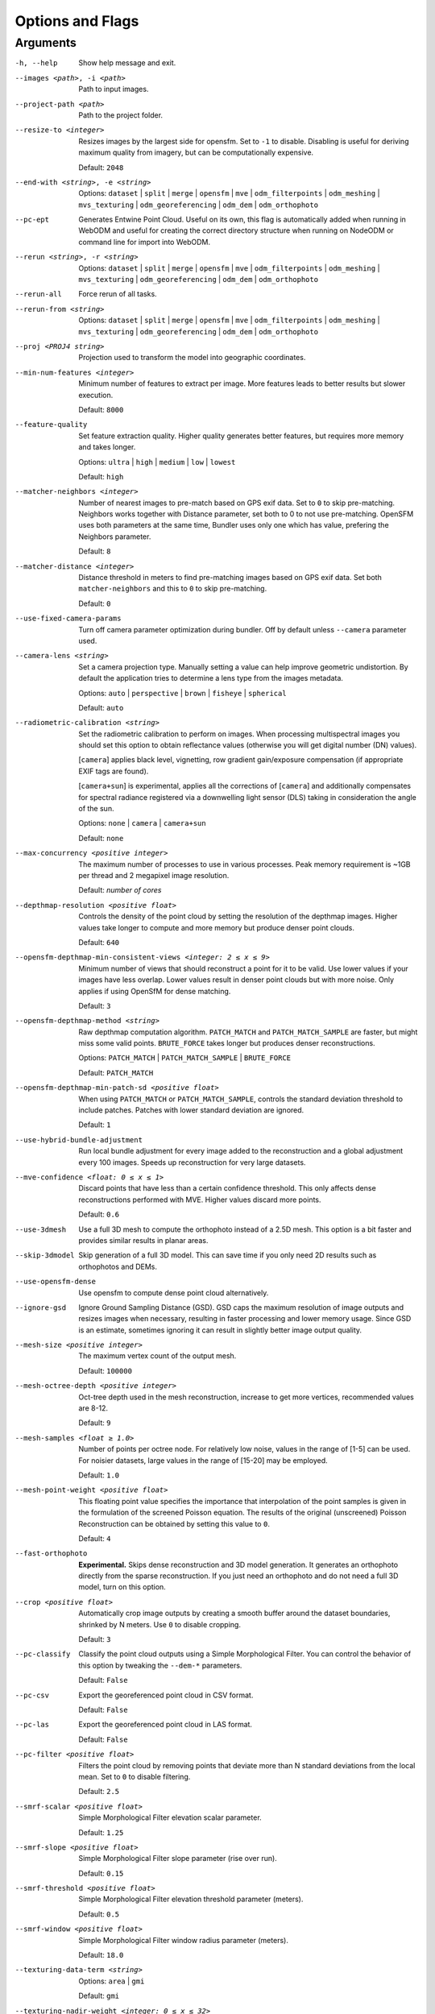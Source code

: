 .. _arguments:

Options and Flags
-----------------

Arguments
`````````

-h, --help
  Show help message and exit.

--images <path>, -i <path>
  Path to input images.

--project-path <path>
  Path to the project folder.
  
--resize-to <integer>
  Resizes images by the largest side for opensfm. Set to ``-1`` to disable. Disabling is useful for deriving maximum quality from imagery, but can be computationally expensive.
  
  Default: ``2048``

--end-with <string>, -e <string>
  Options: ``dataset`` | ``split`` | ``merge`` | ``opensfm`` | ``mve``
  | ``odm_filterpoints`` | ``odm_meshing`` | ``mvs_texturing`` |
  ``odm_georeferencing`` | ``odm_dem`` | ``odm_orthophoto``

--pc-ept
  Generates Entwine Point Cloud. Useful on its own, this flag is automatically added when running in WebODM and useful for creating the correct directory structure when running on NodeODM or command line for import into WebODM.

--rerun <string>, -r <string>
  Options: ``dataset`` | ``split`` | ``merge`` | ``opensfm`` | ``mve``
  | ``odm_filterpoints`` | ``odm_meshing`` | ``mvs_texturing`` |
  ``odm_georeferencing`` | ``odm_dem`` | ``odm_orthophoto``

--rerun-all           
  Force rerun of all tasks.

--rerun-from <string>
  Options: ``dataset`` | ``split`` | ``merge`` | ``opensfm`` | ``mve``
  | ``odm_filterpoints`` | ``odm_meshing`` | ``mvs_texturing`` |
  ``odm_georeferencing`` | ``odm_dem`` | ``odm_orthophoto``

--proj <PROJ4 string>
  Projection used to transform the model into geographic coordinates.

--min-num-features <integer>
  Minimum number of features to extract per image. More features leads to better results but slower execution.
  
  Default: ``8000``
		
--feature-quality     
  Set feature extraction quality. Higher quality generates better features, but requires more memory and takes longer.
  
  Options: ``ultra`` | ``high`` | ``medium`` | ``low`` | ``lowest``
	
  Default: ``high``

--matcher-neighbors <integer>
  Number of nearest images to pre-match based on GPS exif data. Set to ``0`` to skip pre-matching. Neighbors works together with Distance parameter, set both to 0 to not use pre-matching. OpenSFM uses both parameters at the same time, Bundler uses only one which has value, prefering the Neighbors parameter.
	
  Default: ``8``

--matcher-distance <integer>
  Distance threshold in meters to find pre-matching images based on GPS exif data. Set both ``matcher-neighbors`` and this to ``0`` to skip pre-matching.
  
  Default: ``0``

--use-fixed-camera-params
  Turn off camera parameter optimization during bundler. Off by default unless ``--camera`` parameter used.

--camera-lens <string>
  Set a camera projection type. Manually setting a value can help improve geometric undistortion. By default the application tries to determine a lens type from the images metadata.
  
  Options: ``auto`` | ``perspective`` | ``brown`` | ``fisheye`` | ``spherical``
  
  Default: ``auto``

--radiometric-calibration <string>
  Set the radiometric calibration to perform on images. When processing multispectral images you should set this option to obtain reflectance values (otherwise you will get digital number (DN) values). 
  
  [``camera``] applies black level, vignetting, row gradient gain/exposure compensation (if appropriate EXIF tags are found). 
  
  [``camera+sun``] is experimental, applies all the corrections of [``camera``] and additionally compensates for spectral radiance registered via a downwelling light sensor (DLS) taking in consideration the angle of the sun.

  Options: ``none`` | ``camera`` | ``camera+sun``
  
  Default: ``none``

--max-concurrency <positive integer>
  The maximum number of processes to use in various processes. Peak memory requirement is ~1GB per thread and 2 megapixel image resolution.
  
  Default: *number of cores*

--depthmap-resolution <positive float>
  Controls the density of the point cloud by setting the resolution of the depthmap images. Higher values take longer to compute and more memory but produce denser point clouds.
  
  Default: ``640``

--opensfm-depthmap-min-consistent-views <integer: 2 ≤ x ≤ 9>
  Minimum number of views that should reconstruct a point for it to be valid. Use lower values if your images have less overlap. Lower values result in denser point clouds but with more noise. Only applies if using OpenSfM for dense matching.
  
  Default: ``3``

--opensfm-depthmap-method <string>
  Raw depthmap computation algorithm. ``PATCH_MATCH`` and ``PATCH_MATCH_SAMPLE`` are faster, but might miss some valid points. ``BRUTE_FORCE`` takes longer but produces denser reconstructions.
  
  Options: ``PATCH_MATCH`` | ``PATCH_MATCH_SAMPLE`` | ``BRUTE_FORCE``
	
  Default: ``PATCH_MATCH``

--opensfm-depthmap-min-patch-sd <positive float>
  When using ``PATCH_MATCH`` or ``PATCH_MATCH_SAMPLE``, controls the standard deviation threshold to include patches. Patches with lower standard deviation are ignored.
  
  Default: ``1``

--use-hybrid-bundle-adjustment
  Run local bundle adjustment for every image added to the reconstruction and a global adjustment every 100 images. Speeds up reconstruction for very large datasets.

--mve-confidence <float: 0 ≤ x ≤ 1>
  Discard points that have less than a certain confidence threshold. This only affects dense reconstructions performed with MVE. Higher values discard more points.
  
  Default: ``0.6``

--use-3dmesh          
  Use a full 3D mesh to compute the orthophoto instead of a 2.5D mesh. This option is a bit faster and provides similar results in planar areas.

--skip-3dmodel        
  Skip generation of a full 3D model. This can save time if you only need 2D results such as orthophotos and DEMs.

--use-opensfm-dense   
  Use opensfm to compute dense point cloud alternatively.

--ignore-gsd          
  Ignore Ground Sampling Distance (GSD). GSD caps the maximum resolution of image outputs and resizes images when necessary, resulting in faster processing and lower memory usage. Since GSD is an estimate, sometimes ignoring it can result in slightly better image output quality.

--mesh-size <positive integer>
  The maximum vertex count of the output mesh.
  
  Default: ``100000``

--mesh-octree-depth <positive integer>
  Oct-tree depth used in the mesh reconstruction, increase to get more vertices, recommended values are 8-12.
	
  Default: ``9``

--mesh-samples <float ≥ 1.0>
  Number of points per octree node. For relatively low noise, values in the range of [1-5] can be used. For noisier datasets, large values in the range of [15-20] may be employed.
  
  Default: ``1.0``

--mesh-point-weight <positive float>
  This floating point value specifies the importance that interpolation of the point samples is given in the formulation of the screened Poisson equation. The results of the original (unscreened) Poisson Reconstruction can be obtained by setting this value to ``0``.
  
  Default: ``4``

--fast-orthophoto     
  **Experimental.** Skips dense reconstruction and 3D model generation. It generates an orthophoto directly from the sparse reconstruction. If you just need an orthophoto and do not need a full 3D model, turn on this option. 

--crop <positive float>
  Automatically crop image outputs by creating a smooth buffer around the dataset boundaries, shrinked by N meters. Use ``0`` to disable cropping.
	
  Default: ``3``

--pc-classify
  Classify the point cloud outputs using a Simple Morphological Filter. You can control the behavior of this option by tweaking the ``--dem-*`` parameters.
  
  Default: ``False``

--pc-csv  
  Export the georeferenced point cloud in CSV format.
  
  Default: ``False``

--pc-las  
  Export the georeferenced point cloud in LAS format.
  
  Default: ``False``

--pc-filter <positive float>
  Filters the point cloud by removing points that deviate more than N standard deviations from the local mean. Set to ``0`` to disable filtering.
  
  Default: ``2.5``

--smrf-scalar <positive float>
  Simple Morphological Filter elevation scalar parameter.
  
  Default: ``1.25``

--smrf-slope <positive float>
  Simple Morphological Filter slope parameter (rise over run).
  
  Default: ``0.15``

--smrf-threshold <positive float>
  Simple Morphological Filter elevation threshold parameter (meters).
  
  Default: ``0.5``

--smrf-window <positive float>
  Simple Morphological Filter window radius parameter (meters).
	
  Default: ``18.0``

--texturing-data-term <string>
  Options: ``area`` | ``gmi``
  
  Default: ``gmi``

--texturing-nadir-weight <integer: 0 ≤ x ≤ 32>
  Affects orthophotos only. Higher values result in sharper corners, but can affect color distribution and blurriness. Use lower values for planar areas and higher values for urban areas. The default value works well for most scenarios.
  
  Default: ``16``

--texturing-outlier-removal-type <string>
  Type of photometric outlier removal method.
  
  Options: ``none`` | ``gauss_damping`` | ``gauss_clamping``
  
  Default: ``gauss_clamping``

--texturing-skip-visibility-test
  Skip geometric visibility test.

  Default: ``False``

--texturing-skip-global-seam-leveling
  Skip global seam leveling. Useful for IR data.
  
  Default: ``False``

--texturing-skip-local-seam-leveling
  Skip local seam blending.
  
  Default: ``False``

--texturing-skip-hole-filling
  Skip filling of holes in the mesh.
	
  Default: ``False``

--texturing-keep-unseen-faces
  Keep faces in the mesh that are not seen in any camera.
	
  Default: ``False``

--texturing-tone-mapping <string>
  Turn on gamma tone mapping or none for no tone mapping.
  
  Options: ``gamma`` | ``none``
	
  Default: ``none``

--gcp <path string>   
  Path to the file containing the ground control points used for georeferencing. The file needs to have the following line format: ``easting northing height pixelrow pixelcol imagename``
  
  Default: None.

--use-exif
  Use this tag if you have a gcp_list.txt but want to use the exif geotags instead.

--dtm
  Use this tag to build a DTM (Digital Terrain Model, ground only) using a simple morphological filter. Check the ``--dem*`` and ``--smrf*`` parameters for finer tuning.

--dsm     
  Use this tag to build a DSM (Digital Surface Model, ground + objects) using a progressive morphological filter. Check the ``--dem*`` parameters for finer tuning.

--dem-gapfill-steps <positive integer>
  Number of steps used to fill areas with gaps. Set to ``0`` to disable gap filling. Starting with a radius equal to the output resolution, N different DEMs are generated with progressively bigger radius using the inverse distance weighted (IDW) algorithm and merged together. Remaining gaps are then merged using nearest neighbor interpolation.
  
  Default: ``3``

--dem-resolution <float>
  DSM/DTM resolution in cm / pixel.
  
  Default: ``5``

--dem-decimation <positive integer>
  Decimate the points before generating the DEM. ``1`` is no decimation (full quality). ``100`` decimates ~99% of the points. Useful for speeding up generation.
	
  Default: ``1``

--dem-euclidean-map   
  Computes an euclidean raster map for each DEM. The map reports the distance from each cell to the nearest NODATA value (before any hole filling takes place). This can be useful to isolate the areas that have been filled.
  
	Default: ``False``

--orthophoto-resolution <float: x ﹥0.0>
  Orthophoto resolution in cm / pixel.
  
  Default: ``5``
		
--orthophoto-no-tiled
  Set this parameter if you want a stripped geoTIFF.
  
  Default: ``False``
		
--orthophoto-compression <string>
  Set the compression to use. Note that this could break gdal_translate if you don't know what you are doing.
  
  Options: ``JPEG`` | ``LZW`` | ``PACKBITS`` | ``DEFLATE`` | ``LZMA`` | ``NONE``
  
  Default: ``DEFLATE``

--orthophoto-bigtiff <string>
  Control whether the created orthophoto is a BigTIFF or classic TIFF. BigTIFF is a variant for files larger than 4GiB of data. See GDAL specs: https://www.gdal.org/frmt_gtiff.html for more info.
  
  Options: ``YES`` | ``NO`` | ``IF_NEEDED`` | ``IF_SAFER``
  
  Default: ``IF_SAFER``
		
--orthophoto-cutline
  Generates a polygon around the cropping area that cuts the orthophoto around the edges of features. This polygon can be useful for stitching seamless mosaics with multiple overlapping orthophotos.
	
  Default: ``False``
		
--build-overviews   
  Build orthophoto overviews using gdaladdo.

--verbose, -v    
  Print additional messages to the console.
  
  Default: ``False``
	
--time
  Generates a benchmark file with runtime info.
  
  Default: ``False``

--version
  Displays software version number and exits.

--split <positive integer>
  Average number of images per submodel. When splitting a large dataset into smaller submodels, images are grouped into clusters. This value regulates the number of images that each cluster should have on average.
		
--split-overlap <positive integer>
  Radius of the overlap between submodels. After grouping images into clusters, images that are closer than this radius to a cluster are added to the cluster. This is done to ensure that neighboring submodels overlap.
		
--optimize-disk-space 
	Delete heavy intermediate files (such as original orthos, dtm, dsm) to optimize disk space usage, while keeping the compressed versions. This affects the ability to restart the pipeline from an intermediate stage, but allows datasets to be processed on machines that don't have sufficient disk space available. Also, in this mode, the "reports" does not get written under the output 'opensfm' folder.
  
	Default: ``False``	
		
--sm-cluster <string>
  URL to a ClusterODM instance for distributing a split-merge workflow on multiple nodes in parallel.
  
  Default: *None*
		
--merge <string>      
  Choose what to merge in the merge step in a split dataset. By default all available outputs are merged.
  
  Default: ``all``


`Learn to edit <https://github.com/opendronemap/docs#how-to-make-your-first-contribution>`_ and help improve `this page <https://github.com/OpenDroneMap/docs/blob/publish/source/arguments.rst>`_!

